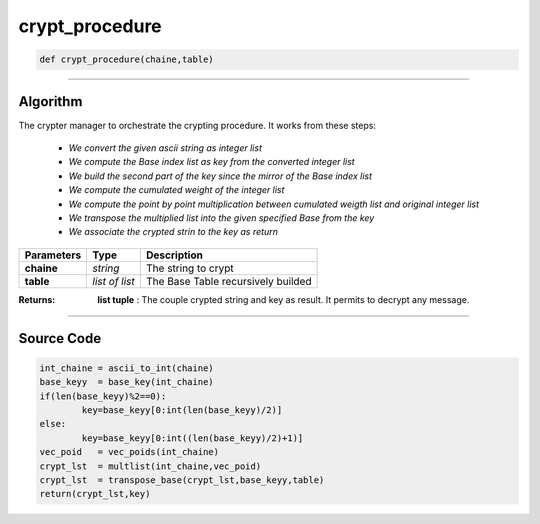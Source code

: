 crypt_procedure
===============

.. code-block:: python	

	def crypt_procedure(chaine,table)

_________________________________________________________________

**Algorithm**
-------------

The crypter manager to orchestrate the crypting procedure.
It works from these steps:

	* *We convert the given ascii string as integer list*
	* *We compute the Base index list as key from the converted integer list*
	* *We build the second part of the key since the mirror of the Base index list*
	* *We compute the cumulated weight of the integer list*
	* *We compute the point by point multiplication between cumulated weigth list and original integer list*
	* *We transpose the multiplied list into the given specified Base from the key*
	* *We associate the crypted strin to the key as return*

=============== ================ ======================================
**Parameters**    **Type**        **Description**
**chaine**      *string*          The string to crypt
**table**       *list of list*    The Base Table recursively builded
=============== ================ ======================================

:Returns: **list tuple** : The couple crypted string and key as result. It permits to decrypt any message.

_________________________________________________________________

**Source Code**
---------------
 
.. code-block:: python

	int_chaine = ascii_to_int(chaine)
	base_keyy  = base_key(int_chaine)
	if(len(base_keyy)%2==0):
		key=base_keyy[0:int(len(base_keyy)/2)]
	else:
		key=base_keyy[0:int((len(base_keyy)/2)+1)]
	vec_poid   = vec_poids(int_chaine)
	crypt_lst  = multlist(int_chaine,vec_poid)
	crypt_lst  = transpose_base(crypt_lst,base_keyy,table)
	return(crypt_lst,key)